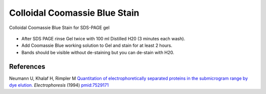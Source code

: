 Colloidal Coomassie Blue Stain
========================================================================================================

.. sectionauthor:: Ian Chin-Sang <chinsang@queensu.ca>
.. tags:: gel-electrophoresis,sds-page,coomassie,sds

Colloidal Coomassie Blue Stain for SDS-PAGE gel


.. figure:: /images/method/1436/new_pa14.jpg
   :alt: method/1436/new_pa14.jpg







- After SDS PAGE rinse Gel twice with 100 ml Distilled H20 (3 minutes each wash).

- Add Coomassie Blue working solution to Gel and stain for at least 2 hours.

- Bands should be visible without de-staining but you can de-stain with H20.




References
----------


Neumann U, Khalaf H, Rimpler M `Quantitation of electrophoretically separated proteins in the submicrogram range by dye elution. <http://www.ncbi.nlm.nih.gov/pubmed/7529171>`__ *Electrophoresis* (1994)
`pmid:7529171 <http://www.ncbi.nlm.nih.gov/pubmed/7529171>`__





